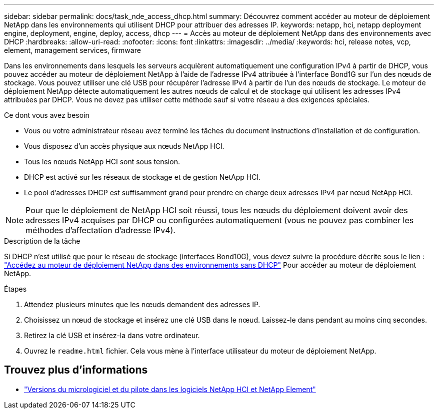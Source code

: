 ---
sidebar: sidebar 
permalink: docs/task_nde_access_dhcp.html 
summary: Découvrez comment accéder au moteur de déploiement NetApp dans les environnements qui utilisent DHCP pour attribuer des adresses IP. 
keywords: netapp, hci, netapp deployment engine, deployment, engine, deploy, access, dhcp 
---
= Accès au moteur de déploiement NetApp dans des environnements avec DHCP
:hardbreaks:
:allow-uri-read: 
:nofooter: 
:icons: font
:linkattrs: 
:imagesdir: ../media/
:keywords: hci, release notes, vcp, element, management services, firmware


[role="lead"]
Dans les environnements dans lesquels les serveurs acquièrent automatiquement une configuration IPv4 à partir de DHCP, vous pouvez accéder au moteur de déploiement NetApp à l'aide de l'adresse IPv4 attribuée à l'interface Bond1G sur l'un des nœuds de stockage. Vous pouvez utiliser une clé USB pour récupérer l'adresse IPv4 à partir de l'un des nœuds de stockage. Le moteur de déploiement NetApp détecte automatiquement les autres nœuds de calcul et de stockage qui utilisent les adresses IPv4 attribuées par DHCP. Vous ne devez pas utiliser cette méthode sauf si votre réseau a des exigences spéciales.

.Ce dont vous avez besoin
* Vous ou votre administrateur réseau avez terminé les tâches du document instructions d'installation et de configuration.
* Vous disposez d'un accès physique aux nœuds NetApp HCI.
* Tous les nœuds NetApp HCI sont sous tension.
* DHCP est activé sur les réseaux de stockage et de gestion NetApp HCI.
* Le pool d'adresses DHCP est suffisamment grand pour prendre en charge deux adresses IPv4 par nœud NetApp HCI.



NOTE: Pour que le déploiement de NetApp HCI soit réussi, tous les nœuds du déploiement doivent avoir des adresses IPv4 acquises par DHCP ou configurées automatiquement (vous ne pouvez pas combiner les méthodes d'affectation d'adresse IPv4).

.Description de la tâche
Si DHCP n'est utilisé que pour le réseau de stockage (interfaces Bond10G), vous devez suivre la procédure décrite sous le lien : link:task_nde_access_no_dhcp.html["Accédez au moteur de déploiement NetApp dans des environnements sans DHCP"] Pour accéder au moteur de déploiement NetApp.

.Étapes
. Attendez plusieurs minutes que les nœuds demandent des adresses IP.
. Choisissez un nœud de stockage et insérez une clé USB dans le nœud. Laissez-le dans pendant au moins cinq secondes.
. Retirez la clé USB et insérez-la dans votre ordinateur.
. Ouvrez le `readme.html` fichier. Cela vous mène à l'interface utilisateur du moteur de déploiement NetApp.


[discrete]
== Trouvez plus d'informations

* https://kb.netapp.com/Advice_and_Troubleshooting/Hybrid_Cloud_Infrastructure/NetApp_HCI/Firmware_and_driver_versions_in_NetApp_HCI_and_NetApp_Element_software["Versions du micrologiciel et du pilote dans les logiciels NetApp HCI et NetApp Element"^]

